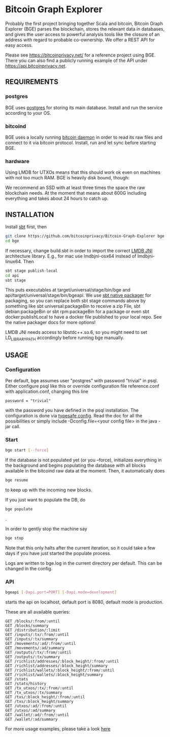 * Bitcoin Graph Explorer

Probably the first project bringing together Scala and bitcoin, Bitcoin Graph
Explorer (BGE) parses the blockchain, stores the relevant data in databases, and gives
the user access to powerful analysis tools like the closure of an address with
regard to probable co-ownership. We offer a REST API for easy access.

Please see https://bitcoinprivacy.net/ for a reference project using BGE. There
you can also find a publicly running example of the API under
https://api.bitcoinprivacy.net. 

** REQUIREMENTS
   
*** postgres

BGE uses [[https://www.postgresql.org/][postgres]] for storing its main database. Install and run the service
according to your OS.

*** bitcoind

BGE uses a locally running [[https://bitcoincore.org][bitcoin daemon]] in order to read its raw files and
connect to it via bitcoin protocol. Install, run and let sync before starting
BGE.

*** hardware

Using LMDB for UTXOs means that this should work ok even on machines with not
too much RAM. BGE is heavily disk bound, though:

We recommend an SSD with at least three times the space the raw blockchain
needs. At the moment that means about 600G including everything and takes about
24 hours to catch up.


** INSTALLATION

Install [[http://www.scala-sbt.org/][sbt]] first, then

#+BEGIN_SRC sh
git clone https://github.com/bitcoinprivacy/Bitcoin-Graph-Explorer bge
cd bge
#+END_SRC

If necessary, change build.sbt in order to import the correct [[https://github.com/deephacks/lmdbjni][LMDB JNI]]
architecture library. E.g., for mac use lmdbjni-osx64 instead of
lmdbjni-linux64. Then

#+BEGIN_SRC sh
sbt stage publish-local
cd api
sbt stage
#+END_SRC

This puts executables at target/universal/stage/bin/bge and
api/target/universal/stage/bin/bgeapi. We use [[https://github.com/sbt/sbt-native-packager][sbt native packager]] for packaging,
so you can replace both sbt stage commands above by something like sbt
universal:packageBin to receive a zip File, sbt debian:packageBin or sbt
rpm:packageBin for a package or even sbt docker:publishLocal to have a docker
file published to your local repo. See the native packager docs for more options!

LMDB JNI needs access to libstdc++.so.6, so you might need to set
LD_LIBRARY_PATH accordingly before running bge manually. 

** USAGE 

*** Configuration

Per default, bge assumes user "postgres" with password "trivial" in psql. Either
configure psql like this or override configuration file reference.conf with
application.conf, changing this line
#+BEGIN_SRC 
password = "trivial"
#+END_SRC
with the password you have defined in the psql installation. The configuration
is done via [[https://github.com/typesafehub/config][typesafe config]]. Read the doc for all the possibilities or simply
include -Dconfig.file=<your config file> in the java -jar call.

*** Start 

#+BEGIN_SRC sh
bge start [--force]
#+END_SRC

If the database is not populated yet (or you --force), initializes everything in
the background and begins populating the database with all blocks available in
the bitcoind raw data at the moment. Then, it automatically does

#+BEGIN_SRC sh
bge resume
#+END_SRC

to keep up with the incoming new blocks. 

If you just want to populate the DB, do

#+BEGIN_SRC sh
bge populate
#+END_SRC
.

In order to gently stop the machine say
#+BEGIN_SRC sh
bge stop
#+END_SRC

Note that this only halts after the current iteration, so it could take a few
days if you have just started the populate process.

Logs are written to bge.log in the current directory per default. This can be
changed in the config.

*** API

#+BEGIN_SRC sh
bgeapi [-Dapi.port=PORT] [-Dapi.mode=development]
#+END_SRC

starts the api on localhost, default port is 8080, default mode is production.

These are all available queries:

#+BEGIN_SRC 
GET /blocks/:from/:until
GET /blocks/summary
GET /distribution/:limit
GET /inputs/:tx/:from/:until
GET /inputs/:tx/summary
GET /movements/:ad/:from/:until
GET /movements/:ad/summary
GET /outputs/:tx/:from/:until
GET /outputs/:tx/summary
GET /richlist/addresses/:block_height/:from/:until
GET /richlist/addresses/:block_height/summary
GET /richlist/wallets/:block_height/:from/:until
GET /richlist/wallets/:block_height/summary
GET /stats
GET /stats/history
GET /tx_utxos/:tx/:from/:until
GET /tx_utxos/:tx/summary
GET /txs/:block_height/:from/:until
GET /txs/:block_height/summary
GET /utxos/:ad/:from/:until
GET /utxos/:ad/summary
GET /wallet/:ad/:from/:until
GET /wallet/:ad/summary
#+END_SRC

For more usage examples, please take a look [[https://blog.bitcoinprivacy.net/2016/11/charts-with-the-bge-api-and-dimplejs/][here]]


